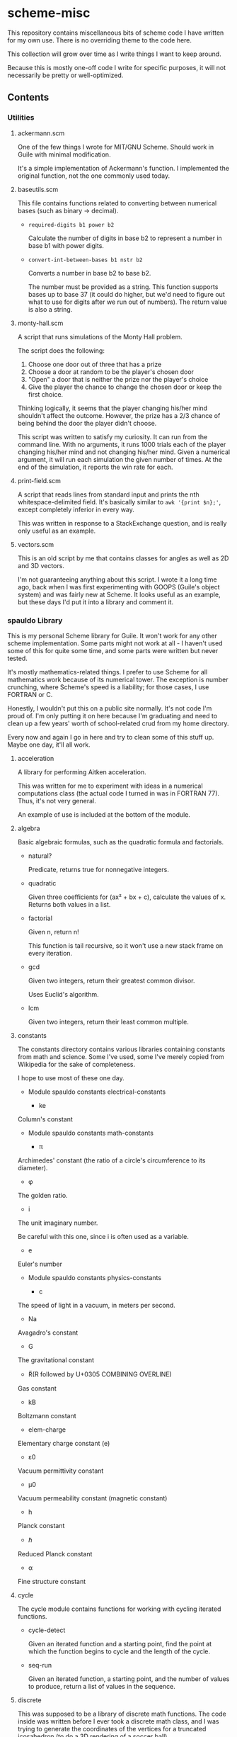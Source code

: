 * scheme-misc

  This repository contains miscellaneous bits of scheme code I have written for
  my own use.  There is no overriding theme to the code here.

  This collection will grow over time as I write things I want to keep around.

  Because this is mostly one-off code I write for specific purposes, it will
  not necessarily be pretty or well-optimized.

** Contents
*** Utilities
**** ackermann.scm
     
     One of the few things I wrote for MIT/GNU Scheme.  Should work in Guile
     with minimal modification.

     It's a simple implementation of Ackermann's function.  I implemented the
     original function, not the one commonly used today.

**** baseutils.scm

     This file contains functions related to converting between numerical bases
     (such as binary -> decimal).

     - ~required-digits b1 power b2~
     
       Calculate the number of digits in base b2 to represent a number in base b1
       with power digits.
     
     - ~convert-int-between-bases b1 nstr b2~

       Converts a number in base b2 to base b2.

       The number must be provided as a string.  This function supports bases up
       to base 37 (it could do higher, but we'd need to figure out what to use
       for digits after we run out of numbers).  The return value is also a
       string.

**** monty-hall.scm
    
     A script that runs simulations of the Monty Hall problem.

     The script does the following:

     1. Choose one door out of three that has a prize
     2. Choose a door at random to be the player's chosen door
     3. "Open" a door that is neither the prize nor the player's choice
     4. Give the player the chance to change the chosen door or keep the first choice.
    
     Thinking logically, it seems that the player changing his/her mind
     shouldn't affect the outcome.  However, the prize has a 2/3 chance of
     being behind the door the player didn't choose.

     This script was written to satisfy my curiosity.  It can run from the
     command line.  With no arguments, it runs 1000 trials each of the player
     changing his/her mind and not changing his/her mind.  Given a numerical
     argument, it will run each simulation the given number of times.  At the
     end of the simulation, it reports the win rate for each.

**** print-field.scm

     A script that reads lines from standard input and prints the nth
     whitespace-delimited field.  It's basically similar to =awk '{print $n};'=,
     except completely inferior in every way.

     This was written in response to a StackExchange question, and is really
     only useful as an example.

**** vectors.scm

     This is an old script by me that contains classes for angles as well as
     2D and 3D vectors.

     I'm not guaranteeing anything about this script.  I wrote it a long time
     ago, back when I was first experimenting with GOOPS (Guile's object system)
     and was fairly new at Scheme.  It looks useful as an example, but these
     days I'd put it into a library and comment it.

*** spauldo Library

    This is my personal Scheme library for Guile.  It won't work for any other
    scheme implementation.  Some parts might not work at all - I haven't used
    some of this for quite some time, and some parts were written but never
    tested.
 
    It's mostly mathematics-related things.  I prefer to use Scheme for all
    mathematics work because of its numerical tower.  The exception is number
    crunching, where Scheme's speed is a liability; for those cases, I use
    FORTRAN or C.
    
    Honestly, I wouldn't put this on a public site normally.  It's not code I'm
    proud of.  I'm only putting it on here because I'm graduating and need to
    clean up a few years' worth of school-related crud from my home directory.
    
    Every now and again I go in here and try to clean some of this stuff up.
    Maybe one day, it'll all work.
   
**** acceleration

     A library for performing Aitken acceleration.
     
     This was written for me to experiment with ideas in a numerical
     computations class (the actual code I turned in was in FORTRAN 77).
     Thus, it's not very general.
     
     An example of use is included at the bottom of the module.

**** algebra
     
     Basic algebraic formulas, such as the quadratic formula and factorials.
     
     - natural?

       Predicate, returns true for nonnegative integers.

     - quadratic

       Given three coefficients for (ax² + bx + c), calculate the values of x.
       Returns both values in a list.

     - factorial

       Given n, return n!

       This function is tail recursive, so it won't use a new stack frame on
       every iteration.

     - gcd

       Given two integers, return their greatest common divisor.

       Uses Euclid's algorithm.

     - lcm

       Given two integers, return their least common multiple.

**** constants

     The constants directory contains various libraries containing constants
     from math and science.  Some I've used, some I've merely copied from
     Wikipedia for the sake of completeness.
     
     I hope to use most of these one day.
     
     - Module spauldo constants electrical-constants
       
       - ke

	 Column's constant

     - Module spauldo constants math-constants

       - π

	 Archimedes' constant (the ratio of a circle's circumference to its 
	 diameter).

       - φ

	 The golden ratio.

       - i

	 The unit imaginary number.

	 Be careful with this one, since i is often used as a variable.

       - e

	 Euler's number

     - Module spauldo constants physics-constants

       - c

	 The speed of light in a vacuum, in meters per second.

       - Na

	 Avagadro's constant

       - G

	 The gravitational constant

       - R̅(R followed by U+0305 COMBINING OVERLINE)

	 Gas constant

       - kB

	 Boltzmann constant

       - elem-charge

	 Elementary charge constant (e)

       - ε0

	 Vacuum permittivity constant

       - μ0

	 Vacuum permeability constant (magnetic constant)

       - h

	 Planck constant

       - ℏ

	 Reduced Planck constant

       - α

	 Fine structure constant

**** cycle

     The cycle module contains functions for working with cycling iterated
     functions.
     
     - cycle-detect

       Given an iterated function and a starting point, find the point at which
       the function begins to cycle and the length of the cycle.
       
     - seq-run

       Given an iterated function, a starting point, and the number of values to
       produce, return a list of values in the sequence.

**** discrete

     This was supposed to be a library of discrete math functions.  The code
     inside was written before I ever took a discrete math class, and I was
     trying to generate the coordinates of the vertices for a truncated
     icosahedron (to do a 3D rendering of a soccer ball).

     The two exported functions are meant to work with the vector module (or
     maybe the old vector module...).  The one function that actually looks
     useful (get-all-permutations) isn't even exported.  Bah!

     Needless to say, I haven't tried to run any of this in years and should
     probably either throw it out or rewrite it in a proper, general fashion.
     Maybe you'll find it useful for an example, but I mostly find it an
     embarrassment.

     Oh, and it never worked.  I ran short on time and used 3D software to
     export a soccer ball that I could import into JavaScript and render.
     Probably the hardest problem I worked on in that JavaScript class.

**** electronics

     Functions useful for electronics.  I am /not/ an electronics engineer.
     
     Strangely enough, I usually forget I have this and calculate this stuff
     in Emacs Lisp.

     - voltage-divider

       Takes vin (voltage connected to r1), r1, and r2 (connected to ground)
       and gives the voltage between r1 and r2.

     - ohm-i

       Takes voltage and resistance and returns current.

     - ohm-v
       
       Takes current and resistance and returns voltage.

     - ohm-r

       Takes voltage and current and returns resistance.

     - power-vi

       Takes voltage and current and returns power (in watts).

     - power-ir

       Takes current and resistance and returns power.

     - power-vr

       Takes voltage and resistance and returns power.

     - cap-charge

       Takes capacitance and voltage and returns charge (in Columns)

     - cap-energy

       Takes capacitance and voltage and returns energy (in Joules)

     - series-capacitors

       Takes any number of capacitances and returns the total capacitance of
       series capacitors.

     - parallel-capacitors

       Takes any number of capacitances and returns the total capacitance of
       parallel capacitors.

     - series-resistors

       Takes any number of resistances and returns the total resistance of
       series resistors.

     - parallel-resistors

       Takes any number of resistances and returns the total resistance of
       parallel resistors.

     - resistor-voltage-limit
       
       Takes the resistance and power rating of a resistor and returns the
       voltage required to meet that limit (i.e. how much voltage does it take
       to smoke this resistor).
       
     The following functions have to do with RC circuits.  Remember that I'm
     not an electrical engineer?  I don't remember how these work.

     - rc-time-constant
     - rc-charge-current
     - rc-discharge-current
     - rc-charge-voltage
     - rc-discharge-voltage
     - rc-charge-charge
     - rc-discharge-charge

**** memoization

     Memoization of functions.  I have tested this, and it does work.

     Guile has built-in memoization functionality, but it's not documented as far
     as I can tell.  So instead, we can use the function make-memoized to create
     memoized versions of almost any function.

     There are some caveats:

     1. The function shouldn't have side effects.  We could still memoize the return values just fine, but side effects would not occur after the first time the function was called.

     2. The function should always return the same value for the same arguments. This pretty much goes without saying.

     3. The arguments to the function should be comparable via eq?.  Numbers and symbols are both comparable via eq?.

     4. The function should not return any pairs (i.e. anything that pair? would return #t for).  That includes lists.

     I may still make some modifications to remove caveat #4 (basically, instead
     of storing values, I could store closures that return those values).  At
     this point though, it's unnecessary.

     Note that for simple functions, it would probably be much more efficient
     to just call the function.  This is mostly useful for functions that
     take a lot of calculation.

**** primes

     Functions related to prime numbers.
     
     - sieve-of-sundaram

       This is the prime number sieve created by S. P. Sundaram in 1934.  It
       takes the maximum number to be considered as a prime and returns a
       vector where all prime indexes hold the value #t and all non-prime
       indexes hold the value #f.

       It's not as well known as the sieve of Eratosthenes, but it's a bit
       faster.

     - list-primes

       Takes a vector such as that returned by sieve-of-sundaram and returns
       a list of prime numbers.

**** sequence

     Sequence memoization.  It wasn't fully working last I messed with it.
     
**** vector-math (and vector-math-old)

     Some functions for vector math.  I need to go through these and clean
     them up.

**** vector-utils

     Utility functions for the vector data structure.  No relation to
     mathematical vectors.

** Bugs

   If you find a bug, open an issue or send me a pull request.  I would like
   the code to be as bug-free as possible.

   If you want a feature, go ahead and ask.  I make no promises.  It helps if
   you send a pull request implementing the feature.

** License

   This code is licensed under the ISC license, which is similar to the BSD or
   MIT licenses.  See LICENSE for details.

